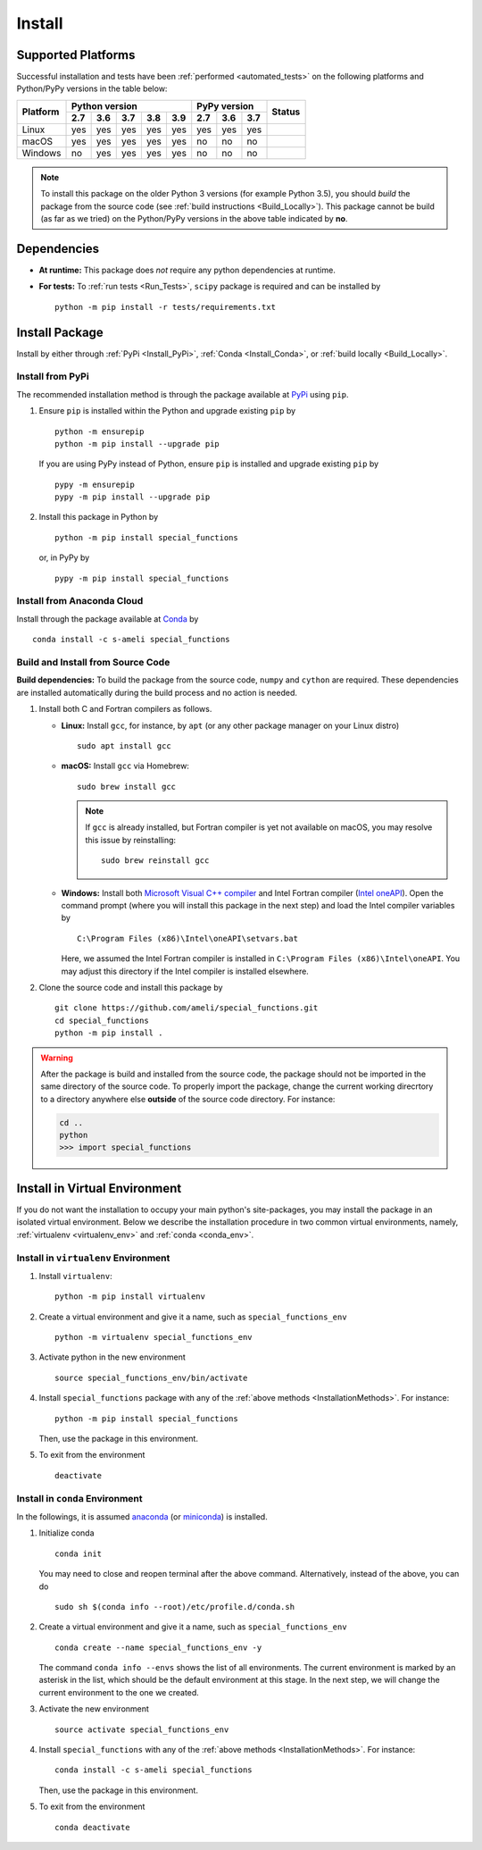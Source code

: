 .. _Install_Package:

*******
Install
*******

===================
Supported Platforms
===================

Successful installation and tests have been :ref:`performed <automated_tests>` on the following platforms and Python/PyPy versions in the table below:


+----------+-----+-----+-----+-----+-----+-----+-----+-----+-----------------+
| Platform | Python version              | PyPy version    | Status          |
+          +-----+-----+-----+-----+-----+-----+-----+-----+                 +
|          | 2.7 | 3.6 | 3.7 | 3.8 | 3.9 | 2.7 | 3.6 | 3.7 |                 |
+==========+=====+=====+=====+=====+=====+=====+=====+=====+=================+
| Linux    | yes | yes | yes | yes | yes | yes | yes | yes | |build-linux|   |
+----------+-----+-----+-----+-----+-----+-----+-----+-----+-----------------+
| macOS    | yes | yes | yes | yes | yes | no  | no  | no  | |build-macos|   |
+----------+-----+-----+-----+-----+-----+-----+-----+-----+-----------------+
| Windows  | no  | yes | yes | yes | yes | no  | no  | no  | |build-windows| |
+----------+-----+-----+-----+-----+-----+-----+-----+-----+-----------------+

.. |build-linux| image:: https://github.com/ameli/special_functions/workflows/build-linux/badge.svg
   :target: https://github.com/ameli/special_functions/actions?query=workflow%3Abuild-linux 
.. |build-macos| image:: https://github.com/ameli/special_functions/workflows/build-macos/badge.svg
   :target: https://github.com/ameli/special_functions/actions?query=workflow%3Abuild-macos
.. |build-windows| image:: https://github.com/ameli/special_functions/workflows/build-windows/badge.svg
   :target: https://github.com/ameli/special_functions/actions?query=workflow%3Abuild-windows

.. note::

    To install this package on the older Python 3 versions (for example Python 3.5), you should *build* the package from the source code (see :ref:`build instructions <Build_Locally>`).
    This package cannot be build (as far as we tried) on the Python/PyPy versions in the above table indicated by **no**.


============
Dependencies
============

* **At runtime:** This package does *not* require any python dependencies at runtime.
* **For tests:** To :ref:`run tests <Run_Tests>`, ``scipy`` package is required and can be installed by

  ::

      python -m pip install -r tests/requirements.txt

.. _InstallationMethods:

===============
Install Package
===============

Install by either through :ref:`PyPi <Install_PyPi>`, :ref:`Conda <Install_Conda>`, or :ref:`build locally <Build_Locally>`.

.. _Install_PyPi:

-----------------
Install from PyPi
-----------------

|pypi| |format| |implementation| |pyversions|

The recommended installation method is through the package available at `PyPi <https://pypi.org/project/special_functions>`_ using ``pip``.

1. Ensure ``pip`` is installed within the Python and upgrade existing ``pip`` by

   ::

       python -m ensurepip
       python -m pip install --upgrade pip

   If you are using PyPy instead of Python, ensure ``pip`` is installed and upgrade existing ``pip`` by

   ::

       pypy -m ensurepip
       pypy -m pip install --upgrade pip

2. Install this package in Python by
   
   ::
       
       python -m pip install special_functions

   or, in PyPy by

   ::
       
       pypy -m pip install special_functions

.. _Install_Conda:

---------------------------
Install from Anaconda Cloud
---------------------------

|conda| |conda-version| |conda-platform|

Install through the package available at `Conda <https://anaconda.org/s-ameli/special_functions>`_ by

::

    conda install -c s-ameli special_functions

.. _Build_Locally:

----------------------------------
Build and Install from Source Code
----------------------------------

|release|

**Build dependencies:** To build the package from the source code, ``numpy`` and ``cython`` are required. These dependencies are installed automatically during the build process and no action is needed.

1. Install both C and Fortran compilers as follows.

   * **Linux:** Install ``gcc``, for instance, by ``apt`` (or any other package manager on your Linux distro)

     ::

         sudo apt install gcc

   * **macOS:** Install ``gcc`` via Homebrew:

     ::

         sudo brew install gcc

     .. note::
         
         If ``gcc`` is already installed, but Fortran compiler is yet not available on macOS, you may resolve this issue by reinstalling:
         
         ::

             sudo brew reinstall gcc

   * **Windows:** Install both `Microsoft Visual C++ compiler <https://visualstudio.microsoft.com/vs/features/cplusplus/>`_ and Intel Fortran compiler (`Intel oneAPI <https://software.intel.com/content/www/us/en/develop/tools/oneapi/components/fortran-compiler.html>`_). Open the command prompt (where you will install this package in the next step) and load the Intel compiler variables by

     ::

         C:\Program Files (x86)\Intel\oneAPI\setvars.bat

     Here, we assumed the Intel Fortran compiler is installed in ``C:\Program Files (x86)\Intel\oneAPI``. You may adjust this directory if the Intel compiler is installed elsewhere.


2. Clone the source code and install this package by
   
   ::

       git clone https://github.com/ameli/special_functions.git
       cd special_functions
       python -m pip install .

.. warning::

    After the package is build and installed from the source code, the package should not be imported in the same directory of the source code.
    To properly import the package, change the current working direcrtory to a directory anywhere else **outside** of the source code directory. For instance:

    .. code-block:: python

        cd ..
        python
        >>> import special_functions


==============================
Install in Virtual Environment
==============================

If you do not want the installation to occupy your main python's site-packages, you may install the package in an isolated virtual environment. Below we describe the installation procedure in two common virtual environments, namely, :ref:`virtualenv <virtualenv_env>` and :ref:`conda <conda_env>`.

.. _virtualenv_env:

-------------------------------------
Install in ``virtualenv`` Environment
-------------------------------------

1. Install ``virtualenv``:

   ::

       python -m pip install virtualenv

2. Create a virtual environment and give it a name, such as ``special_functions_env``

   ::

       python -m virtualenv special_functions_env

3. Activate python in the new environment

   ::

       source special_functions_env/bin/activate

4. Install ``special_functions`` package with any of the :ref:`above methods <InstallationMethods>`. For instance:

   ::

       python -m pip install special_functions
   
   Then, use the package in this environment.

5. To exit from the environment

   ::

       deactivate

.. _conda_env:

--------------------------------
Install in ``conda`` Environment
--------------------------------

In the followings, it is assumed `anaconda <https://www.anaconda.com/products/individual#Downloads>`_ (or `miniconda <https://docs.conda.io/en/latest/miniconda.html>`_) is installed.

1. Initialize conda

   ::

       conda init

   You may need to close and reopen terminal after the above command. Alternatively, instead of the above, you can do

   ::

       sudo sh $(conda info --root)/etc/profile.d/conda.sh

2. Create a virtual environment and give it a name, such as ``special_functions_env``

   ::

       conda create --name special_functions_env -y

   The command ``conda info --envs`` shows the list of all environments. The current environment is marked by an asterisk in the list, which should be the default environment at this stage. In the next step, we will change the current environment to the one we created.

3. Activate the new environment

   ::

       source activate special_functions_env

4. Install ``special_functions`` with any of the :ref:`above methods <InstallationMethods>`. For instance:

   ::

       conda install -c s-ameli special_functions
   
   Then, use the package in this environment.

5. To exit from the environment

   ::

       conda deactivate

.. |implementation| image:: https://img.shields.io/pypi/implementation/special_functions
.. |pyversions| image:: https://img.shields.io/pypi/pyversions/special_functions
.. |format| image:: https://img.shields.io/pypi/format/special_functions
.. |pypi| image:: https://img.shields.io/pypi/v/special_functions
.. |conda| image:: https://anaconda.org/s-ameli/special_functions/badges/installer/conda.svg
   :target: https://anaconda.org/s-ameli/special_functions
.. |platforms| image:: https://img.shields.io/conda/pn/s-ameli/special_functions?color=orange?label=platforms
   :target: https://anaconda.org/s-ameli/special_functions
.. |conda-version| image:: https://img.shields.io/conda/v/s-ameli/special_functions
   :target: https://anaconda.org/s-ameli/special_functions
.. |release| image:: https://img.shields.io/github/v/tag/ameli/special_functions
   :target: https://github.com/ameli/special_functions/releases/
.. |conda-platform| image:: https://anaconda.org/s-ameli/special_functions/badges/platforms.svg
   :target: https://anaconda.org/s-ameli/special_functions

